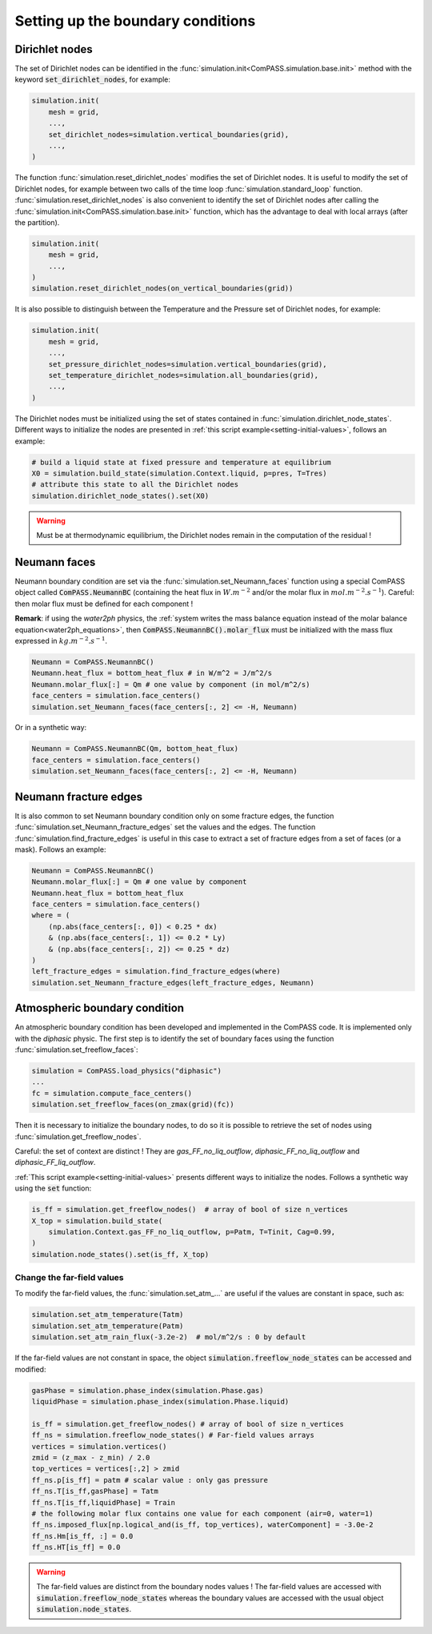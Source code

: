 .. _bc:

Setting up the boundary conditions
==================================

Dirichlet nodes
---------------

The set of Dirichlet nodes can be identified in the
:func:`simulation.init<ComPASS.simulation.base.init>`
method with the keyword :code:`set_dirichlet_nodes`, for example:

.. code-block:: python

    simulation.init(
        mesh = grid,
        ...,
        set_dirichlet_nodes=simulation.vertical_boundaries(grid),
        ...,
    )

The function :func:`simulation.reset_dirichlet_nodes` modifies the
set of Dirichlet nodes.
It is useful to modify the set of Dirichlet nodes, for example
between two calls of the time loop :func:`simulation.standard_loop`
function.
:func:`simulation.reset_dirichlet_nodes` is also convenient to identify
the set of Dirichlet nodes after calling the
:func:`simulation.init<ComPASS.simulation.base.init>` function, which has the
advantage to deal with local arrays (after the partition).

.. code-block:: python

    simulation.init(
        mesh = grid,
        ...,
    )
    simulation.reset_dirichlet_nodes(on_vertical_boundaries(grid))

It is also possible to distinguish between the Temperature and the Pressure
set of Dirichlet nodes, for example:

.. code-block:: python

    simulation.init(
        mesh = grid,
        ...,
        set_pressure_dirichlet_nodes=simulation.vertical_boundaries(grid),
        set_temperature_dirichlet_nodes=simulation.all_boundaries(grid),
        ...,
    )

The Dirichlet nodes must be initialized using the set of states contained in
:func:`simulation.dirichlet_node_states`. Different ways to initialize the
nodes are presented in :ref:`this script example<setting-initial-values>`,
follows an example:

.. code-block:: python

    # build a liquid state at fixed pressure and temperature at equilibrium
    X0 = simulation.build_state(simulation.Context.liquid, p=pres, T=Tres)
    # attribute this state to all the Dirichlet nodes
    simulation.dirichlet_node_states().set(X0)

.. warning::
    Must be at thermodynamic equilibrium, the Dirichlet nodes remain in the
    computation of the residual !


.. _neumann_faces_bc:

Neumann faces
-------------

Neumann boundary condition are set via the
:func:`simulation.set_Neumann_faces` function
using a special ComPASS object called
:code:`ComPASS.NeumannBC` (containing the heat flux in
:math:`W.m^{-2}` and/or the molar flux in
:math:`mol.m^{-2}.s^{-1}`).
Careful: then molar flux must be defined for each component !

**Remark**: if using the *water2ph* physics, the :ref:`system writes the
mass balance equation instead of the molar balance equation<water2ph_equations>`,
then :code:`ComPASS.NeumannBC().molar_flux` must be initialized
with the mass flux expressed in :math:`kg.m^{-2}.s^{-1}`.

.. code-block:: python

    Neumann = ComPASS.NeumannBC()
    Neumann.heat_flux = bottom_heat_flux # in W/m^2 = J/m^2/s
    Neumann.molar_flux[:] = Qm # one value by component (in mol/m^2/s)
    face_centers = simulation.face_centers()
    simulation.set_Neumann_faces(face_centers[:, 2] <= -H, Neumann)

Or in a synthetic way:

.. code-block:: python

    Neumann = ComPASS.NeumannBC(Qm, bottom_heat_flux)
    face_centers = simulation.face_centers()
    simulation.set_Neumann_faces(face_centers[:, 2] <= -H, Neumann)

.. _frac_edges_bc:

Neumann fracture edges
----------------------

It is also common to set Neumann boundary condition only on some fracture
edges, the function :func:`simulation.set_Neumann_fracture_edges` set the
values and the edges. The function :func:`simulation.find_fracture_edges` is
useful in this case to extract a set of fracture edges from a set
of faces (or a mask). Follows an example:

.. code-block:: python

    Neumann = ComPASS.NeumannBC()
    Neumann.molar_flux[:] = Qm # one value by component
    Neumann.heat_flux = bottom_heat_flux
    face_centers = simulation.face_centers()
    where = (
        (np.abs(face_centers[:, 0]) < 0.25 * dx)
        & (np.abs(face_centers[:, 1]) <= 0.2 * Ly)
        & (np.abs(face_centers[:, 2]) <= 0.25 * dz)
    )
    left_fracture_edges = simulation.find_fracture_edges(where)
    simulation.set_Neumann_fracture_edges(left_fracture_edges, Neumann)

.. _atmBC:

Atmospheric boundary condition
------------------------------

An atmospheric boundary condition has been developed and implemented in the
ComPASS code. It is implemented only with the *diphasic* physic.
The first step is to identify the set of boundary faces using
the function :func:`simulation.set_freeflow_faces`:

.. code-block:: python

    simulation = ComPASS.load_physics("diphasic")
    ...
    fc = simulation.compute_face_centers()
    simulation.set_freeflow_faces(on_zmax(grid)(fc))

Then it is necessary to initialize the boundary nodes, to do so it is possible
to retrieve the set of nodes using :func:`simulation.get_freeflow_nodes`.

Careful: the set of context are distinct !
They are *gas_FF_no_liq_outflow*, *diphasic_FF_no_liq_outflow* and
*diphasic_FF_liq_outflow*.

:ref:`This script example<setting-initial-values>` presents different ways to
initialize the nodes. Follows a synthetic way using the :code:`set` function:

.. code-block:: python

    is_ff = simulation.get_freeflow_nodes()  # array of bool of size n_vertices
    X_top = simulation.build_state(
        simulation.Context.gas_FF_no_liq_outflow, p=Patm, T=Tinit, Cag=0.99,
    )
    simulation.node_states().set(is_ff, X_top)

.. _far_field_atmBC:

Change the far-field values
...........................

To modify the far-field values, the :func:`simulation.set_atm_...` are useful
if the values are constant in space, such as:

.. code-block:: python

    simulation.set_atm_temperature(Tatm)
    simulation.set_atm_temperature(Patm)
    simulation.set_atm_rain_flux(-3.2e-2)  # mol/m^2/s : 0 by default

If the far-field values are not constant in space, the object
:code:`simulation.freeflow_node_states` can be accessed and modified:

.. code-block:: python

    gasPhase = simulation.phase_index(simulation.Phase.gas)
    liquidPhase = simulation.phase_index(simulation.Phase.liquid)

    is_ff = simulation.get_freeflow_nodes() # array of bool of size n_vertices
    ff_ns = simulation.freeflow_node_states() # Far-field values arrays
    vertices = simulation.vertices()
    zmid = (z_max - z_min) / 2.0
    top_vertices = vertices[:,2] > zmid
    ff_ns.p[is_ff] = patm # scalar value : only gas pressure
    ff_ns.T[is_ff,gasPhase] = Tatm
    ff_ns.T[is_ff,liquidPhase] = Train
    # the following molar flux contains one value for each component (air=0, water=1)
    ff_ns.imposed_flux[np.logical_and(is_ff, top_vertices), waterComponent] = -3.0e-2
    ff_ns.Hm[is_ff, :] = 0.0
    ff_ns.HT[is_ff] = 0.0

.. warning::

    The far-field values are distinct from the boundary nodes values !
    The far-field values are accessed with
    :code:`simulation.freeflow_node_states`
    whereas the boundary values are accessed with the usual object
    :code:`simulation.node_states`.
